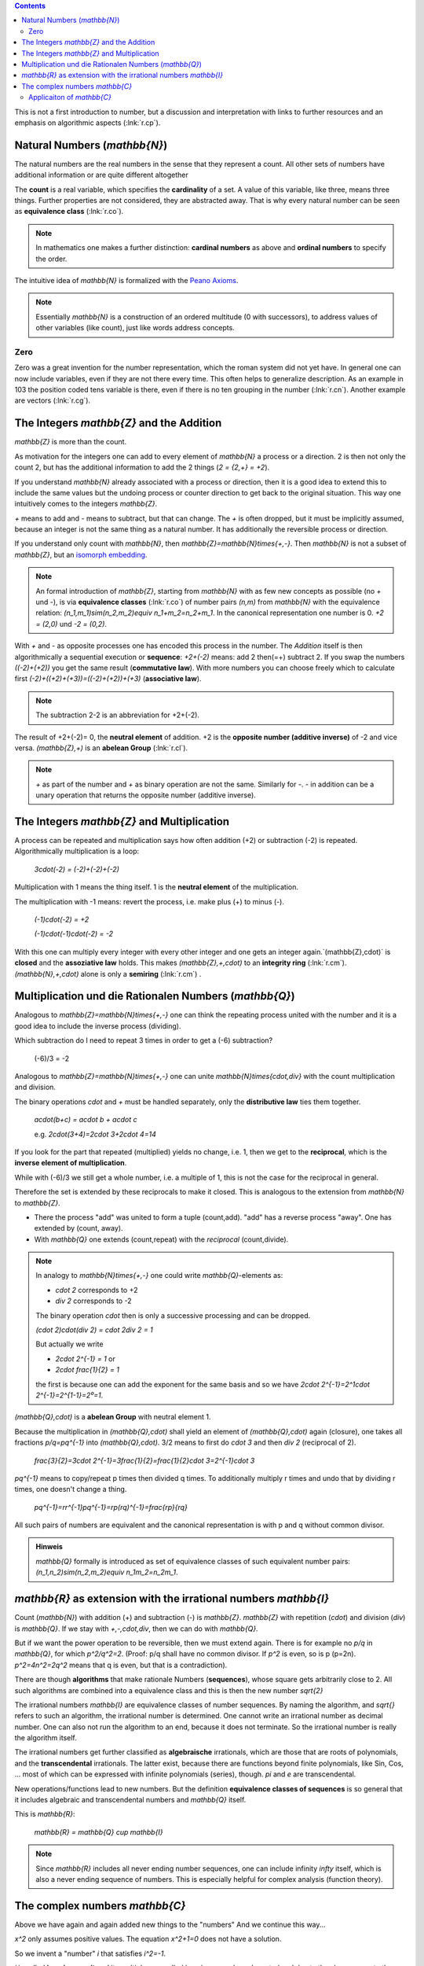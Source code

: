 .. raw:: html

    %path = "maths/numbers/NZQR long"
    %kind = kinda["texts"]
    %level = 9
    <!-- html -->

.. contents::

This is not a first introduction to number,
but a discussion and interpretation with links to further resources
and an emphasis on algorithmic aspects (:lnk:`r.cp`).

Natural Numbers (`\mathbb{N}`)
------------------------------

The natural numbers are the real numbers in the sense that they represent a
count. All other sets of numbers have additional information or are quite
different altogether

The **count** is a real variable, which specifies the **cardinality** of a set. 
A value of this variable, like three, means three things.
Further properties are not considered, they are abstracted away.
That is why every natural number can be seen as **equivalence class** (:lnk:`r.co`).

.. admonition:: Note

    In mathematics one makes a further distinction: **cardinal numbers** as above
    and **ordinal numbers** to specify the order.

The intuitive idea of `\mathbb{N}` is formalized with the
`Peano Axioms <http://de.wikipedia.org/wiki/Peano-Axiome>`_.

.. admonition:: Note

    Essentially `\mathbb{N}` is a construction 
    of an ordered multitude (0 with successors), 
    to address values of other variables (like count),
    just like words address concepts.

Zero 
....

Zero was a great invention for the number representation, which the roman
system did not yet have. In general one can now include variables, even if they
are not there every time. This often helps to generalize description. As an
example in 103 the position coded tens variable is there, even if there is no
ten grouping in the number (:lnk:`r.cn`). Another example are vectors
(:lnk:`r.cg`).

The Integers `\mathbb{Z}` and the Addition
------------------------------------------

`\mathbb{Z}` is more than the count.

As motivation for the integers one can add to every element of `\mathbb{N}`
a process or a direction. 2 is then not only the count 2,
but has the additional information to add the 2 things (`2 = {2,+} = +2`).

If you understand `\mathbb{N}` already associated with a process
or direction, then it is a good idea to extend this to include
the same values but the undoing process or counter direction
to get back to the original situation. This way one intuitively comes
to the integers `\mathbb{Z}`.

`+` means to add and `-` means to subtract, but that can change. 
The `+` is often dropped, but it must be implicitly assumed, 
because an integer is not the same thing as a natural number.
It has additionally the reversible process or direction.

If you understand only count with `\mathbb{N}`, 
then `\mathbb{Z}=\mathbb{N}\times\{+,-\}`. 
Then `\mathbb{N}` is not a subset of `\mathbb{Z}`, but an
`isomorph <http://en.wikipedia.org/wiki/Homomorphism>`_
`embedding <http://en.wikipedia.org/wiki/Embedding>`_.

.. admonition:: Note

    An formal introduction of `\mathbb{Z}`, starting from `\mathbb{N}` with as few new concepts
    as possible (no `+` und `-`), is via **equivalence classes** (:lnk:`r.co`) 
    of number pairs `(n,m)` from `\mathbb{N}` with the equivalence relation: 
    `(n_1,m_1)\sim(n_2,m_2)\equiv n_1+m_2=n_2+m_1`.
    In the canonical representation one number is 0. `+2 = (2,0)` und `-2 = (0,2)`.

With `+` and `-` as opposite processes one has encoded this process in the number.
The `Addition` itself is then algorithmically a sequential execution or **sequence**:
`+2+(-2)` means: add 2 then(=+) subtract 2.
If you swap the numbers `((-2)+(+2))` you get the same result (**commutative law**).
With more numbers you can choose freely which to calculate first
`(-2)+((+2)+(+3))=((-2)+(+2))+(+3)` (**associative law**).

.. admonition:: Note

    The subtraction 2-2 is an abbreviation for +2+(-2).

The result of +2+(-2)= 0, the **neutral element** of addition.
+2 is the **opposite number (additive inverse)** of -2 and vice versa.
`(\mathbb{Z},+)` is an **abelean Group** (:lnk:`r.cl`).

.. admonition:: Note

    `+` as part of the number and `+` as binary operation are not the same.
    Similarly for `-`. `-` in addition can be a unary operation that returns the 
    opposite number (additive inverse).

The Integers `\mathbb{Z}` and Multiplication
--------------------------------------------

A process can be repeated and multiplication says how often
addition (+2) or subtraction (-2) is repeated.  Algorithmically multiplication 
is a loop:

    `3\cdot(-2) = (-2)+(-2)+(-2)`

Multiplication with 1 means the thing itself.
1 is the **neutral element** of the multiplication.

The multiplication with -1 means: revert the process,
i.e. make plus (+) to minus (-).

    `(-1)\cdot(-2) = +2`

    `(-1)\cdot(-1)\cdot(-2) = -2`

With this one can multiply every integer with every other integer and one gets
an integer again.`(\mathbb{Z},\cdot)` is **closed** and the **assoziative law**
holds.  This makes `(\mathbb{Z},+,\cdot)` to an **integrity ring**
(:lnk:`r.cm`).  `(\mathbb{N},+,\cdot)` alone is only a **semiring**
(:lnk:`r.cm`) .


Multiplication und die Rationalen Numbers (`\mathbb{Q}`) 
--------------------------------------------------------

Analogous to `\mathbb{Z}=\mathbb{N}\times\{+,-\}` one can 
think the repeating process united with the number and it is a good 
idea to include the inverse process (dividing).

Which subtraction do I need to repeat 3 times in order to get a (-6) subtraction?

    (-6)/3 = -2

Analogous to `\mathbb{Z}=\mathbb{N}\times\{+,-\}` one can unite
`\mathbb{N}\times\{\cdot,\div\}` with the count multiplication and division.

The binary operations `\cdot` and `+` must be handled separately,
only the **distributive law** ties them together.

    `a\cdot(b+c) = a\cdot b + a\cdot c`

    e.g. `2\cdot(3+4)=2\cdot 3+2\cdot 4=14`

If you look for the part that repeated (multiplied)
yields no change, i.e. 1, then we get to the **reciprocal**,
which is the **inverse element of multiplication**.

While with (-6)/3 we still get a whole number, i.e. a multiple of 1,
this is not the case for the reciprocal in general.

Therefore the set is extended by these reciprocals to make it closed.
This is analogous to the extension from `\mathbb{N}` to `\mathbb{Z}`.

- There the process "add" was united to form a tuple (count,add).
  "add" has a reverse process "away".
  One has extended by (count, away).

- With `\mathbb{Q}` one extends (count,repeat) with the *reciprocal* (count,divide).

.. admonition:: Note

    In analogy to `\mathbb{N}\times\{+,-\}`
    one could write `\mathbb{Q}`-elements as:

    - `\cdot 2` corresponds to +2
    - `\div 2` corresponds to -2

    The binary operation `\cdot` then is only a successive processing and can be dropped.

    `(\cdot 2)\cdot(\div 2) = \cdot 2\div 2 = 1`

    But actually we write

    - `2\cdot 2^{-1} = 1` or
    - `2\cdot \frac{1}{2} = 1`

    the first is because one can add the exponent for the same basis
    and so we have `2\cdot 2^{-1}=2^1\cdot 2^{-1}=2^{1-1}=2⁰=1`.


`(\mathbb{Q},\cdot)` is a **abelean Group** with neutral element 1.

Because the multiplication in `(\mathbb{Q},\cdot)` shall yield an element of 
`(\mathbb{Q},\cdot)` again (closure), one takes all fractions
`p/q=pq^{-1}` into `(\mathbb{Q},\cdot)`.  
3/2 means to first do `\cdot 3` and then `\div 2` (reciprocal of 2).

    `\frac{3}{2}=3\cdot 2^{-1}=3\frac{1}{2}=\frac{1}{2}\cdot 3=2^{-1}\cdot 3`

`pq^{-1}` means to copy/repeat p times then divided q times.
To additionally multiply r times and undo that by dividing r times, 
one doesn't change a thing.

    `pq^{-1}=rr^{-1}pq^{-1}=rp(rq)^{-1}=\frac{rp}{rq}`

All such pairs of numbers are equivalent and the canonical representation is 
with p and q without common divisor.

.. admonition:: Hinweis

    `\mathbb{Q}` formally is introduced as set of equivalence classes
    of such equivalent number pairs:
    `(n_1,n_2)\sim(n_2,m_2)\equiv n_1m_2=n_2m_1`.


`\mathbb{R}` as extension with the irrational numbers `\mathbb{I}`
------------------------------------------------------------------

Count (`\mathbb{N}`) with addition (+) and subtraction (-) is `\mathbb{Z}`.
`\mathbb{Z}` with repetition (`\cdot`) and division (`\div`) is `\mathbb{Q}`.
If we stay with `+,-,\cdot,\div`, then we can do with `\mathbb{Q}`.

But if we want the power operation to be reversible, then we must extend again.
There is for example no `p/q` in `\mathbb{Q}`, for which `p^2/q^2=2`. 
(Proof: p/q shall have no common divisor. If `p^2` is even, so is p (p=2n).
`p^2=4n^2=2q^2` means that q is even, but that is a contradiction).

There are though **algorithms** that make rationale Numbers (**sequences**),
whose square gets arbitrarily close to 2. All such algorithms are 
combined into a equivalence class and this is then the new number `\sqrt{2}`

The irrational numbers `\mathbb{I}` are equivalence classes of number
sequences.  By naming the algorithm, and `\sqrt{}` refers to such an algorithm,
the irrational number is determined. One cannot write an irrational number as
decimal number. One can also not run the algorithm to an end, because it 
does not terminate. So the irrational number is really the algorithm itself.

The irrational numbers get further classified as **algebraische** irrationals,
which are those that are roots of polynomials, and the **transcendental**
irrationals.  The latter exist, because there are functions beyond finite
polynomials, like Sin, Cos, ... most of which can be expressed with infinite
polynomials (series), though. `\pi` and `e` are transcendental.

New operations/functions lead to new numbers. But the definition 
**equivalence classes of sequences** is so general that it 
includes algebraic and transcendental numbers and `\mathbb{Q}` itself.

This is `\mathbb{R}`:

    `\mathbb{R} = \mathbb{Q} \cup \mathbb{I}`

.. admonition:: Note
    
    Since `\mathbb{R}` includes all never ending number sequences, one can
    include infinity `\infty` itself, which is also a never ending sequence of
    numbers. This is especially helpful for complex analysis (function theory).


The complex numbers `\mathbb{C}`
--------------------------------

Above we have again and again added new things to the "numbers"
And we continue this way...

`x^2` only assumes positive values. The equation `x^2+1=0` does not have a solution.

So we invent a "number" `i` that satisfies `i^2=-1`.

`i` is called **imaginary unit** and its multiples are called imaginary
numbers.  Invented and due to the above property they have nothing to do with
the real numbers, but are at the same time a kind of copy of `\mathbb{R}`
orthogonal to `\mathbb{R}`.  Orthogonal means that all combinations can be
done, which corresponds to a 2-dimensional space, i.e. a plane, 
the **complex plane** or **Gauss number plane**.

    `z = a + ib \in \mathbb{C}`

It is also a two-dimensional vector: 2 orthogonal directions that can be added independently.

There are two representations

- `z = a+ib`, i.e. via the components or
- `z = r(\cos\varphi + i\sin\varphi)` via modulus `r` and artument `\varphi` (angle, phase) in radiants.

Now consider the following:

- `i\cdot 1 = i`, i.e. multiplication with `i` make 1 to `i`, which is orthogonal to 1,
  the **real unit**. This is a rotation by a right angle.
- `i\cdot i = -1`. Again a rotation by a right angle.

Generally: Multiplication with `i` produces a rotation by the right angle.

Note that by the trigonometric addition formulas multiplication adds the angles,
i.e. multiplication leads to addition.  
This gives a hint that there could be a representation that has the
angle in the exponent.
Developing `\sin` and `\cos` into a series and comparing with the `e^x` series 
leads to the **Euler Formula**:

- :inl:`r.cy` 

`z=re^{i\varphi}` is a usual way to represent complex numbers.

About `\sin` and `\cos` we know that the period is `2\pi`, therefore this is
true for `e^{i\varphi}`.  The nth root divides the period up to `2n\pi` to
below `2\pi` and so we have `n` different roots.

.. math::

    z^{1/n}=r^{1/n}e^{i(\varphi/n+2k\pi/n)}

More generally: 

   In `\mathbb{C}` every polynomial of degree n has exactly n roots
   (**fundamental theorem of algebra**), if one counts the multiplicity 
   of roots. `\mathbb{C}` therefore is called **algebraically closed**.

This means that not only `x^2`, but every polynomial maps the whole
`\mathbb{C}` to the whole of `\mathbb{C}`.

.. admonition:: Note

    In function theory one learns that this can be extended to all functions
    that are infinitely often differentiable in all of `\mathbb{C}` 
    (analytic or holomorphic) (entire functions), because they can be developed 
    into a Taylor series.

Concepts:

- a = Re(z) is the real part

- b = Im(z) is the imaginary part

- `\bar{z}=re^{-i\varphi}=a-ib` is the complex conjugate of z. `\bar{z^n}=\bar{z}^n`.

  `z_1\bar{z_2}` combines in itself dot product (`Re(z_1\bar{z_2})=r_1r_2\cos\Delta\varphi`) 
  and vector product (`Im(z_1\bar{z_2})=r_1r_2\sin\Delta\varphi`).

- `|z| = \sqrt{z\bar{z}} = \sqrt{a^2+b^2} = r` is the absolute value (modulus) of z.

  The square over the length of a complex number independent of direction 
  is given by `z\bar{z}` and not by `z^2`.

- `φ = arg(z)` is the argument (phase) of z. 

  - `arg(z_1z_2)=arg(z_1)+arg(z_2)`

  - `arg(\frac{z_1}{z_2})=arg(z_1)-arg(z_2)`

Applicaiton of `\mathbb{C}` 
...........................

Since `\mathbb{C}` is a extension of `\mathbb{R}`, 
one can do everything with `\mathbb{C}` that you can do with `\mathbb{R}`.
The essentially new is that `\mathbb{C}` includes all directions not just `+` and `-`.

What is a direction?

:inline:`r.ct`

The complex numbers are used in physics and technology in connection with vibrations and waves
and there are many of them:

- mechanics/solid state physics: water waves, acoustic waves, elastic waves, ... 

- Electricity: alternate current, alternate current circuits (resistance, capacity and inductance),...

- Electrodynamics: Electromagnetic waves (light, radio), ...

- Optics: Light, ...

- Quantum dynamics: particle waves, ....

Basically applications of complex numbers are due to the fact that unrestricted calculation
is possible in `\mathbb{C}` and upon further results in function theory.

Many physical systems are described with differential equations.
These can be reduced to polynomial and then one gets complex numbers as roots.


